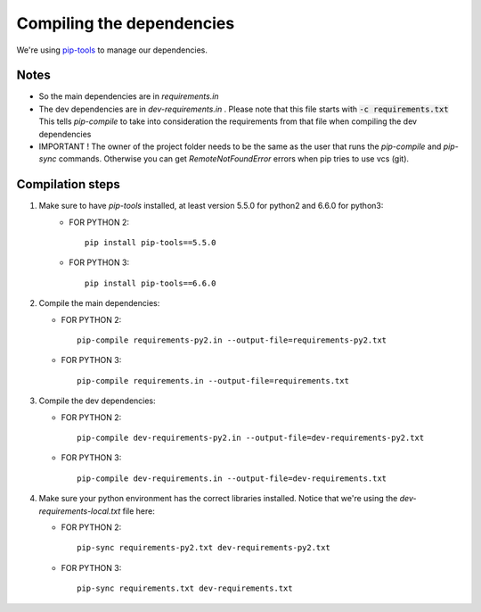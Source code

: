 Compiling the dependencies
==========================

We're using `pip-tools <https://github.com/jazzband/pip-tools>`_ to manage our dependencies.

Notes
-----
* So the main dependencies are in *requirements.in*
* The dev dependencies are in *dev-requirements.in* .
  Please note that this file starts with :code:`-c requirements.txt`
  This tells *pip-compile* to take into consideration the requirements from that file
  when compiling the dev dependencies
* IMPORTANT ! The owner of the project folder needs to be the same as the user that runs the *pip-compile* and
  *pip-sync* commands. Otherwise you can get *RemoteNotFoundError* errors when pip tries to use vcs (git).


Compilation steps
-----------------

#. Make sure to have *pip-tools* installed, at least version 5.5.0 for python2 and 6.6.0 for python3:
    *  FOR PYTHON 2::

        pip install pip-tools==5.5.0

    *  FOR PYTHON 3::

        pip install pip-tools==6.6.0

#. Compile the main dependencies:

   *  FOR PYTHON 2::

       pip-compile requirements-py2.in --output-file=requirements-py2.txt

   *  FOR PYTHON 3::

       pip-compile requirements.in --output-file=requirements.txt

#. Compile the dev dependencies:

   *  FOR PYTHON 2::

       pip-compile dev-requirements-py2.in --output-file=dev-requirements-py2.txt

   *  FOR PYTHON 3::

       pip-compile dev-requirements.in --output-file=dev-requirements.txt

#. Make sure your python environment has the correct libraries installed. Notice that
   we're using the *dev-requirements-local.txt* file here:

   *  FOR PYTHON 2::

       pip-sync requirements-py2.txt dev-requirements-py2.txt

   *  FOR PYTHON 3::

       pip-sync requirements.txt dev-requirements.txt
